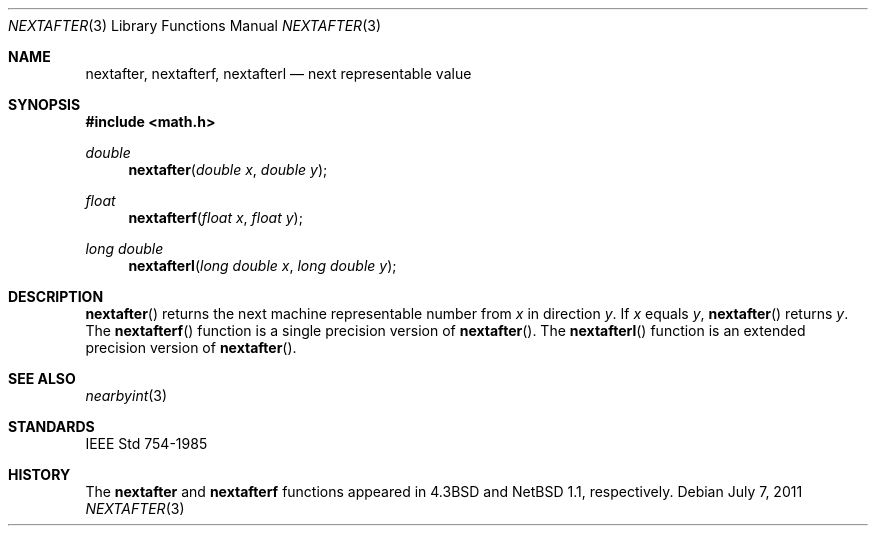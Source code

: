 .\"	$OpenBSD: src/lib/libm/man/nextafter.3,v 1.5 2011/07/07 01:34:52 martynas Exp $
.\" Copyright (c) 1985, 1991 Regents of the University of California.
.\" All rights reserved.
.\"
.\" Redistribution and use in source and binary forms, with or without
.\" modification, are permitted provided that the following conditions
.\" are met:
.\" 1. Redistributions of source code must retain the above copyright
.\"    notice, this list of conditions and the following disclaimer.
.\" 2. Redistributions in binary form must reproduce the above copyright
.\"    notice, this list of conditions and the following disclaimer in the
.\"    documentation and/or other materials provided with the distribution.
.\" 3. Neither the name of the University nor the names of its contributors
.\"    may be used to endorse or promote products derived from this software
.\"    without specific prior written permission.
.\"
.\" THIS SOFTWARE IS PROVIDED BY THE REGENTS AND CONTRIBUTORS ``AS IS'' AND
.\" ANY EXPRESS OR IMPLIED WARRANTIES, INCLUDING, BUT NOT LIMITED TO, THE
.\" IMPLIED WARRANTIES OF MERCHANTABILITY AND FITNESS FOR A PARTICULAR PURPOSE
.\" ARE DISCLAIMED.  IN NO EVENT SHALL THE REGENTS OR CONTRIBUTORS BE LIABLE
.\" FOR ANY DIRECT, INDIRECT, INCIDENTAL, SPECIAL, EXEMPLARY, OR CONSEQUENTIAL
.\" DAMAGES (INCLUDING, BUT NOT LIMITED TO, PROCUREMENT OF SUBSTITUTE GOODS
.\" OR SERVICES; LOSS OF USE, DATA, OR PROFITS; OR BUSINESS INTERRUPTION)
.\" HOWEVER CAUSED AND ON ANY THEORY OF LIABILITY, WHETHER IN CONTRACT, STRICT
.\" LIABILITY, OR TORT (INCLUDING NEGLIGENCE OR OTHERWISE) ARISING IN ANY WAY
.\" OUT OF THE USE OF THIS SOFTWARE, EVEN IF ADVISED OF THE POSSIBILITY OF
.\" SUCH DAMAGE.
.\"
.\"     from: @(#)ieee.3	6.4 (Berkeley) 5/6/91
.\"
.Dd $Mdocdate: July 7 2011 $
.Dt NEXTAFTER 3
.Os
.Sh NAME
.Nm nextafter ,
.Nm nextafterf ,
.Nm nextafterl
.Nd next representable value
.Sh SYNOPSIS
.Fd #include <math.h>
.Ft double
.Fn nextafter "double x" "double y"
.Ft float
.Fn nextafterf "float x" "float y"
.Ft long double
.Fn nextafterl "long double x" "long double y"
.Sh DESCRIPTION
.Fn nextafter
returns the next machine representable number from
.Fa x
in direction
.Fa y .
If
.Fa x
equals
.Fa y ,
.Fn nextafter
returns
.Fa y .
The
.Fn nextafterf
function is a single precision version of
.Fn nextafter .
The
.Fn nextafterl
function is an extended precision version of
.Fn nextafter .
.Sh SEE ALSO
.Xr nearbyint 3
.Sh STANDARDS
.St -ieee754
.Sh HISTORY
The
.Nm nextafter
and
.Nm nextafterf
functions appeared in
.Bx 4.3
and
.Nx 1.1 ,
respectively.
